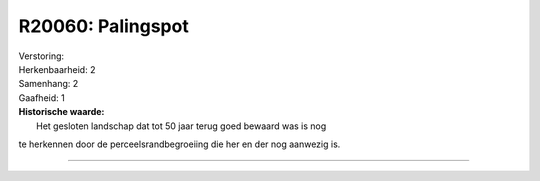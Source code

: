 R20060: Palingspot
==================

| Verstoring:

| Herkenbaarheid: 2

| Samenhang: 2

| Gaafheid: 1

| **Historische waarde:**
|  Het gesloten landschap dat tot 50 jaar terug goed bewaard was is nog
te herkennen door de perceelsrandbegroeiing die her en der nog aanwezig
is.

--------------

